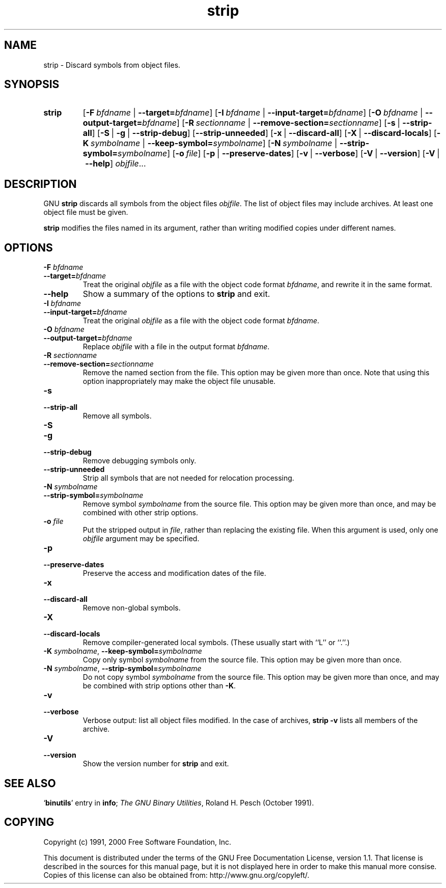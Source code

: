 .\" Copyright 1991, 1992, 1993, 1994, 1995, 1996, 1997, 1998, 2000
.\" Free Software Foundation, Inc.
.\" See section COPYING for conditions for redistribution
.TH strip 1 "5 November 1991" "Free Software Foundation" "GNU Development Tools"
.de BP
.sp
.ti \-.2i
\(**
..

.SH NAME
strip \- Discard symbols from object files.

.SH SYNOPSIS
.hy 0
.na
.TP
.B strip
.RB "[\|" \-F\ \fIbfdname\fR\ |\ \fB\-\-target=\fIbfdname\fP "\|]"
.RB "[\|" \-I\ \fIbfdname\fR\ |\ \fB\-\-input\-target=\fIbfdname\fP "\|]"
.RB "[\|" \-O\ \fIbfdname\fR\ |\ \fB\-\-output\-target=\fIbfdname\fP "\|]"
.RB "[\|" \-R\ \fIsectionname\fR\ |\ \fB\-\-remove\-section=\fIsectionname\fP "\|]"
.RB "[\|" \-s\fR\ |\ \fB\-\-strip\-all "\|]"
.RB "[\|" \-S\fR\ |\ \fB\-g\fR\ |\ \fB\-\-strip\-debug "\|]"
.RB "[\|" \-\-strip\-unneeded\fR "\|]"
.RB "[\|" \-x\fR\ |\ \fB\-\-discard\-all "\|]"
.RB "[\|" \-X\fR\ |\ \fB\-\-discard\-locals "\|]"
.RB "[\|" \-K\ \fIsymbolname\fR\ |\ \fB\-\-keep\-symbol=\fIsymbolname\fR "\|]" 
.RB "[\|" \-N\ \fIsymbolname\fR\ |\ \fB\-\-strip\-symbol=\fIsymbolname\fR "\|]"
.RB "[\|" \-o\ \fIfile\fR "\|]"
.RB "[\|" \-p\fR\ |\ \fB\-\-preserve\-dates "\|]"
.RB "[\|" \-v\fR\ |\ \fB\-\-verbose "\|]"
.RB "[\|" \-V\fR\ |\ \fB\-\-version "\|]"
.RB "[\|" \-V\fR\ |\ \fB\-\-help "\|]"
.I objfile\c
\&.\|.\|.

.SH DESCRIPTION
GNU
.B strip
discards all symbols from the object files
.IR objfile .
The list of object files may include archives.
At least one object file must be given.

.P
.B strip
modifies the files named in its argument,
rather than writing modified copies under different names.

.SH OPTIONS
.TP
.B "\-F \fIbfdname"
.TP
.B "\-\-target=\fIbfdname"
Treat the original \fIobjfile\fP as a file with the object
code format \fIbfdname\fP, and rewrite it in the same format.

.TP
.B \-\-help
Show a summary of the options to
.B strip
and exit.

.TP
.B "\-I \fIbfdname
.TP
.B "\-\-input\-target=\fIbfdname"
Treat the original \fIobjfile\fP as a file with the object
code format \fIbfdname\fP.

.TP
.B "\-O \fIbfdname\fP"
.TP
.B "\-\-output\-target=\fIbfdname"
Replace \fIobjfile\fP with a file in the output format \fIbfdname\fP.

.TP
.B "\-R \fIsectionname\fP"
.TP
.B "\-\-remove\-section=\fIsectionname"
Remove the named section from the file.  This option may be given more
than once.  Note that using this option inappropriately may make the
object file unusable.

.TP
.B \-s
.TP
.B \-\-strip\-all
Remove all symbols.

.TP
.B \-S
.TP
.B \-g
.TP
.B \-\-strip\-debug
Remove debugging symbols only.

.TP
.B \-\-strip\-unneeded
Strip all symbols that are not needed for relocation processing.

.TP
.B \-N \fIsymbolname\fR
.TP
.B \-\-strip\-symbol=\fIsymbolname
Remove symbol \fIsymbolname\fP from the source file. This option
may be given more than once, and may be combined with other strip
options.

.TP
.B \-o \fIfile\fR
Put the stripped output in \fIfile\fR, rather than replacing the
existing file.  When this argument is used, only one \fIobjfile\fR
argument may be specified.

.TP
.B \-p
.TP
.B \-\-preserve-dates
Preserve the access and modification dates of the file.

.TP
.B \-x
.TP
.B \-\-discard\-all
Remove non-global symbols.

.TP
.B \-X
.TP
.B \-\-discard\-locals
Remove compiler-generated local symbols.
(These usually start with ``L'' or ``.''.)

.TP
.B \-K \fIsymbolname\fR, \fB\-\-keep\-symbol=\fIsymbolname
Copy only symbol \fIsymbolname\fP from the source file. This option
may be given more than once.

.TP
.B \-N \fIsymbolname\fR, \fB\-\-strip\-symbol=\fIsymbolname
Do not copy symbol \fIsymbolname\fP from the source file. This option
may be given more than once, and may be combined with strip options
other than \fB\-K\fR.

.TP
.B \-v
.TP
.B \-\-verbose
Verbose output: list all object files modified.  In the case of
archives,
.B "strip \-v"
lists all members of the archive.

.TP
.B \-V
.TP
.B \-\-version
Show the version number for \fBstrip\fP and exit.

.SH "SEE ALSO"
.RB "`\|" binutils "\|'" 
entry in 
.BR info ;
.IR "The GNU Binary Utilities" ,
Roland H. Pesch (October 1991).

.SH COPYING
Copyright (c) 1991, 2000 Free Software Foundation, Inc.
.PP
This document is distributed under the terms of the GNU Free
Documentation License, version 1.1.  That license is described in the
sources for this manual page, but it is not displayed here in order to
make this manual more consise.  Copies of this license can also be
obtained from: http://www.gnu.org/copyleft/.

\"  .SH GNU Free Documentation License
\"    Version 1.1, March 2000

\"    Copyright (C) 2000  Free Software Foundation, Inc.
\"    59 Temple Place, Suite 330, Boston, MA  02111-1307  USA
     
\"    Everyone is permitted to copy and distribute verbatim
\"    copies of this license document, but changing it is
\"    not allowed.
\"  .PP
\"  0. PREAMBLE
\"  .PP
\"  The purpose of this License is to make a manual, textbook, or other
\"  written document "free" in the sense of freedom: to assure everyone
\"  the effective freedom to copy and redistribute it, with or without
\"  modifying it, either commercially or noncommercially.  Secondarily,
\"  this License preserves for the author and publisher a way to get
\"  credit for their work, while not being considered responsible for
\"  modifications made by others.
\"  .PP
\"  This License is a kind of "copyleft", which means that derivative
\"  works of the document must themselves be free in the same sense.  It
\"  complements the GNU General Public License, which is a copyleft
\"  license designed for free software.
\"  .PP
\"  We have designed this License in order to use it for manuals for free
\"  software, because free software needs free documentation: a free
\"  program should come with manuals providing the same freedoms that the
\"  software does.  But this License is not limited to software manuals;
\"  it can be used for any textual work, regardless of subject matter or
\"  whether it is published as a printed book.  We recommend this License
\"  principally for works whose purpose is instruction or reference.
\"  .PP
\"  1. APPLICABILITY AND DEFINITIONS
\"  .PP
\"  This License applies to any manual or other work that contains a
\"  notice placed by the copyright holder saying it can be distributed
\"  under the terms of this License.  The "Document", below, refers to any
\"  such manual or work.  Any member of the public is a licensee, and is
\"  addressed as "you".
\"  .PP
\"  A "Modified Version" of the Document means any work containing the
\"  Document or a portion of it, either copied verbatim, or with
\"  modifications and/or translated into another language.
\"  .PP
\"  A "Secondary Section" is a named appendix or a front-matter section of
\"  the Document that deals exclusively with the relationship of the
\"  publishers or authors of the Document to the Document's overall subject
\"  (or to related matters) and contains nothing that could fall directly
\"  within that overall subject.  (For example, if the Document is in part a
\"  textbook of mathematics, a Secondary Section may not explain any
\"  mathematics.)  The relationship could be a matter of historical
\"  connection with the subject or with related matters, or of legal,
\"  commercial, philosophical, ethical or political position regarding
\"  them.
\"  .PP
\"  The "Invariant Sections" are certain Secondary Sections whose titles
\"  are designated, as being those of Invariant Sections, in the notice
\"  that says that the Document is released under this License.
\"  .PP
\"  The "Cover Texts" are certain short passages of text that are listed,
\"  as Front-Cover Texts or Back-Cover Texts, in the notice that says that
\"  the Document is released under this License.
\"  .PP
\"  A "Transparent" copy of the Document means a machine-readable copy,
\"  represented in a format whose specification is available to the
\"  general public, whose contents can be viewed and edited directly and
\"  straightforwardly with generic text editors or (for images composed of
\"  pixels) generic paint programs or (for drawings) some widely available
\"  drawing editor, and that is suitable for input to text formatters or
\"  for automatic translation to a variety of formats suitable for input
\"  to text formatters.  A copy made in an otherwise Transparent file
\"  format whose markup has been designed to thwart or discourage
\"  subsequent modification by readers is not Transparent.  A copy that is
\"  not "Transparent" is called "Opaque".
\"  .PP
\"  Examples of suitable formats for Transparent copies include plain
\"  ASCII without markup, Texinfo input format, LaTeX input format, SGML
\"  or XML using a publicly available DTD, and standard-conforming simple
\"  HTML designed for human modification.  Opaque formats include
\"  PostScript, PDF, proprietary formats that can be read and edited only
\"  by proprietary word processors, SGML or XML for which the DTD and/or
\"  processing tools are not generally available, and the
\"  machine-generated HTML produced by some word processors for output
\"  purposes only.
\"  .PP
\"  The "Title Page" means, for a printed book, the title page itself,
\"  plus such following pages as are needed to hold, legibly, the material
\"  this License requires to appear in the title page.  For works in
\"  formats which do not have any title page as such, "Title Page" means
\"  the text near the most prominent appearance of the work's title,
\"  preceding the beginning of the body of the text.
\"  .PP
\"  2. VERBATIM COPYING
\"  .PP
\"  You may copy and distribute the Document in any medium, either
\"  commercially or noncommercially, provided that this License, the
\"  copyright notices, and the license notice saying this License applies
\"  to the Document are reproduced in all copies, and that you add no other
\"  conditions whatsoever to those of this License.  You may not use
\"  technical measures to obstruct or control the reading or further
\"  copying of the copies you make or distribute.  However, you may accept
\"  compensation in exchange for copies.  If you distribute a large enough
\"  number of copies you must also follow the conditions in section 3.
\"  .PP
\"  You may also lend copies, under the same conditions stated above, and
\"  you may publicly display copies.
\"  .PP
\"  3. COPYING IN QUANTITY
\"  .PP
\"  If you publish printed copies of the Document numbering more than 100,
\"  and the Document's license notice requires Cover Texts, you must enclose
\"  the copies in covers that carry, clearly and legibly, all these Cover
\"  Texts: Front-Cover Texts on the front cover, and Back-Cover Texts on
\"  the back cover.  Both covers must also clearly and legibly identify
\"  you as the publisher of these copies.  The front cover must present
\"  the full title with all words of the title equally prominent and
\"  visible.  You may add other material on the covers in addition.
\"  Copying with changes limited to the covers, as long as they preserve
\"  the title of the Document and satisfy these conditions, can be treated
\"  as verbatim copying in other respects.
\"  .PP
\"  If the required texts for either cover are too voluminous to fit
\"  legibly, you should put the first ones listed (as many as fit
\"  reasonably) on the actual cover, and continue the rest onto adjacent
\"  pages.
\"  .PP
\"  If you publish or distribute Opaque copies of the Document numbering
\"  more than 100, you must either include a machine-readable Transparent
\"  copy along with each Opaque copy, or state in or with each Opaque copy
\"  a publicly-accessible computer-network location containing a complete
\"  Transparent copy of the Document, free of added material, which the
\"  general network-using public has access to download anonymously at no
\"  charge using public-standard network protocols.  If you use the latter
\"  option, you must take reasonably prudent steps, when you begin
\"  distribution of Opaque copies in quantity, to ensure that this
\"  Transparent copy will remain thus accessible at the stated location
\"  until at least one year after the last time you distribute an Opaque
\"  copy (directly or through your agents or retailers) of that edition to
\"  the public.
\"  .PP
\"  It is requested, but not required, that you contact the authors of the
\"  Document well before redistributing any large number of copies, to give
\"  them a chance to provide you with an updated version of the Document.
\"  .PP
\"  4. MODIFICATIONS
\"  .PP
\"  You may copy and distribute a Modified Version of the Document under
\"  the conditions of sections 2 and 3 above, provided that you release
\"  the Modified Version under precisely this License, with the Modified
\"  Version filling the role of the Document, thus licensing distribution
\"  and modification of the Modified Version to whoever possesses a copy
\"  of it.  In addition, you must do these things in the Modified Version:
\"  .PP
\"  A. Use in the Title Page (and on the covers, if any) a title distinct
\"  from that of the Document, and from those of previous versions
\"  (which should, if there were any, be listed in the History section
\"  of the Document).  You may use the same title as a previous version
\"  if the original publisher of that version gives permission.
\"  .PP
\"  B. List on the Title Page, as authors, one or more persons or entities
\"  responsible for authorship of the modifications in the Modified
\"  Version, together with at least five of the principal authors of the
\"  Document (all of its principal authors, if it has less than five).
\"  .PP
\"  C. State on the Title page the name of the publisher of the
\"  Modified Version, as the publisher.
\"  .PP
\"  D. Preserve all the copyright notices of the Document.
\"  .PP
\"  E. Add an appropriate copyright notice for your modifications
\"  adjacent to the other copyright notices.
\"  .PP
\"  F. Include, immediately after the copyright notices, a license notice
\"  giving the public permission to use the Modified Version under the
\"  terms of this License, in the form shown in the Addendum below.
\"  Preserve in that license notice the full lists of Invariant Sections
\"  and required Cover Texts given in the Document's license notice.
\"  .PP
\"  H. Include an unaltered copy of this License.
\"  .PP
\"  I. Preserve the section entitled "History", and its title, and add to
\"  it an item stating at least the title, year, new authors, and
\"  publisher of the Modified Version as given on the Title Page.  If
\"  there is no section entitled "History" in the Document, create one
\"  stating the title, year, authors, and publisher of the Document as
\"  given on its Title Page, then add an item describing the Modified
\"  Version as stated in the previous sentence.
\"  .PP
\"  J. Preserve the network location, if any, given in the Document for
\"  public access to a Transparent copy of the Document, and likewise
\"  the network locations given in the Document for previous versions
\"  it was based on.  These may be placed in the "History" section.
\"  You may omit a network location for a work that was published at
\"  least four years before the Document itself, or if the original
\"  publisher of the version it refers to gives permission.
\"  .PP
\"  K. In any section entitled "Acknowledgements" or "Dedications",
\"  preserve the section's title, and preserve in the section all the
\"  substance and tone of each of the contributor acknowledgements
\"  and/or dedications given therein.
\"  .PP
\"  L. Preserve all the Invariant Sections of the Document,
\"  unaltered in their text and in their titles.  Section numbers
\"  or the equivalent are not considered part of the section titles.
\"  .PP
\"  M. Delete any section entitled "Endorsements".  Such a section
\"  may not be included in the Modified Version.
\"  .PP
\"  N. Do not retitle any existing section as "Endorsements"
\"  or to conflict in title with any Invariant Section.
\"  .PP
\"  If the Modified Version includes new front-matter sections or
\"  appendices that qualify as Secondary Sections and contain no material
\"  copied from the Document, you may at your option designate some or all
\"  of these sections as invariant.  To do this, add their titles to the
\"  list of Invariant Sections in the Modified Version's license notice.
\"  These titles must be distinct from any other section titles.
\"  .PP
\"  You may add a section entitled "Endorsements", provided it contains
\"  nothing but endorsements of your Modified Version by various
\"  parties--for example, statements of peer review or that the text has
\"  been approved by an organization as the authoritative definition of a
\"  standard.
\"  .PP
\"  You may add a passage of up to five words as a Front-Cover Text, and a
\"  passage of up to 25 words as a Back-Cover Text, to the end of the list
\"  of Cover Texts in the Modified Version.  Only one passage of
\"  Front-Cover Text and one of Back-Cover Text may be added by (or
\"  through arrangements made by) any one entity.  If the Document already
\"  includes a cover text for the same cover, previously added by you or
\"  by arrangement made by the same entity you are acting on behalf of,
\"  you may not add another; but you may replace the old one, on explicit
\"  permission from the previous publisher that added the old one.
\"  .PP
\"  The author(s) and publisher(s) of the Document do not by this License
\"  give permission to use their names for publicity for or to assert or
\"  imply endorsement of any Modified Version.
\"  .PP

\"  5. COMBINING DOCUMENTS
\"  .PP
\"  You may combine the Document with other documents released under this
\"  License, under the terms defined in section 4 above for modified
\"  versions, provided that you include in the combination all of the
\"  Invariant Sections of all of the original documents, unmodified, and
\"  list them all as Invariant Sections of your combined work in its
\"  license notice.
\"  .PP
\"  The combined work need only contain one copy of this License, and
\"  multiple identical Invariant Sections may be replaced with a single
\"  copy.  If there are multiple Invariant Sections with the same name but
\"  different contents, make the title of each such section unique by
\"  adding at the end of it, in parentheses, the name of the original
\"  author or publisher of that section if known, or else a unique number.
\"  Make the same adjustment to the section titles in the list of
\"  Invariant Sections in the license notice of the combined work.
\"  .PP
\"  In the combination, you must combine any sections entitled "History"
\"  in the various original documents, forming one section entitled
\"  "History"; likewise combine any sections entitled "Acknowledgements",
\"  and any sections entitled "Dedications".  You must delete all sections
\"  entitled "Endorsements."
\"  .PP

\"  6. COLLECTIONS OF DOCUMENTS
\"  .PP
\"  You may make a collection consisting of the Document and other documents
\"  released under this License, and replace the individual copies of this
\"  License in the various documents with a single copy that is included in
\"  the collection, provided that you follow the rules of this License for
\"  verbatim copying of each of the documents in all other respects.
\"  .PP
\"  You may extract a single document from such a collection, and distribute
\"  it individually under this License, provided you insert a copy of this
\"  License into the extracted document, and follow this License in all
\"  other respects regarding verbatim copying of that document.
\"  .PP

\"  7. AGGREGATION WITH INDEPENDENT WORKS
\"  .PP
\"  A compilation of the Document or its derivatives with other separate
\"  and independent documents or works, in or on a volume of a storage or
\"  distribution medium, does not as a whole count as a Modified Version
\"  of the Document, provided no compilation copyright is claimed for the
\"  compilation.  Such a compilation is called an "aggregate", and this
\"  License does not apply to the other self-contained works thus compiled
\"  with the Document, on account of their being thus compiled, if they
\"  are not themselves derivative works of the Document.
\"  .PP
\"  If the Cover Text requirement of section 3 is applicable to these
\"  copies of the Document, then if the Document is less than one quarter
\"  of the entire aggregate, the Document's Cover Texts may be placed on
\"  covers that surround only the Document within the aggregate.
\"  Otherwise they must appear on covers around the whole aggregate.
\"  .PP

\"  8. TRANSLATION
\"  .PP
\"  Translation is considered a kind of modification, so you may
\"  distribute translations of the Document under the terms of section 4.
\"  Replacing Invariant Sections with translations requires special
\"  permission from their copyright holders, but you may include
\"  translations of some or all Invariant Sections in addition to the
\"  original versions of these Invariant Sections.  You may include a
\"  translation of this License provided that you also include the
\"  original English version of this License.  In case of a disagreement
\"  between the translation and the original English version of this
\"  License, the original English version will prevail.
\"  .PP

\"  9. TERMINATION
\"  .PP
\"  You may not copy, modify, sublicense, or distribute the Document except
\"  as expressly provided for under this License.  Any other attempt to
\"  copy, modify, sublicense or distribute the Document is void, and will
\"  automatically terminate your rights under this License.  However,
\"  parties who have received copies, or rights, from you under this
\"  License will not have their licenses terminated so long as such
\"  parties remain in full compliance.
\"  .PP

\"  10. FUTURE REVISIONS OF THIS LICENSE
\"  .PP
\"  The Free Software Foundation may publish new, revised versions
\"  of the GNU Free Documentation License from time to time.  Such new
\"  versions will be similar in spirit to the present version, but may
\"  differ in detail to address new problems or concerns.  See
\"  http://www.gnu.org/copyleft/.
\"  .PP
\"  Each version of the License is given a distinguishing version number.
\"  If the Document specifies that a particular numbered version of this
\"  License "or any later version" applies to it, you have the option of
\"  following the terms and conditions either of that specified version or
\"  of any later version that has been published (not as a draft) by the
\"  Free Software Foundation.  If the Document does not specify a version
\"  number of this License, you may choose any version ever published (not
\"  as a draft) by the Free Software Foundation.
\"  .PP

\"  ADDENDUM: How to use this License for your documents
\"  .PP
\"  To use this License in a document you have written, include a copy of
\"  the License in the document and put the following copyright and
\"  license notices just after the title page:
\"  .PP
\"      Copyright (c)  YEAR  YOUR NAME.
\"      Permission is granted to copy, distribute and/or
\"      modify this document under the terms of the GNU
\"      Free Documentation License, Version 1.1 or any later
\"      version published by the Free Software Foundation;
\"      with the Invariant Sections being LIST THEIR TITLES,
\"      with the Front-Cover Texts being LIST, and with the
\"      Back-Cover Texts being LIST.  A copy of the license
\"      is included in the section entitled "GNU Free
\"      Documentation License".
\"  .PP
\"  If you have no Invariant Sections, write "with no Invariant Sections"
\"  instead of saying which ones are invariant.  If you have no
\"  Front-Cover Texts, write "no Front-Cover Texts" instead of
\"  "Front-Cover Texts being LIST"; likewise for Back-Cover Texts.
\"  .PP
\"  If your document contains nontrivial examples of program code, we
\"  recommend releasing these examples in parallel under your choice of
\"  free software license, such as the GNU General Public License,
\"  to permit their use in free software.

